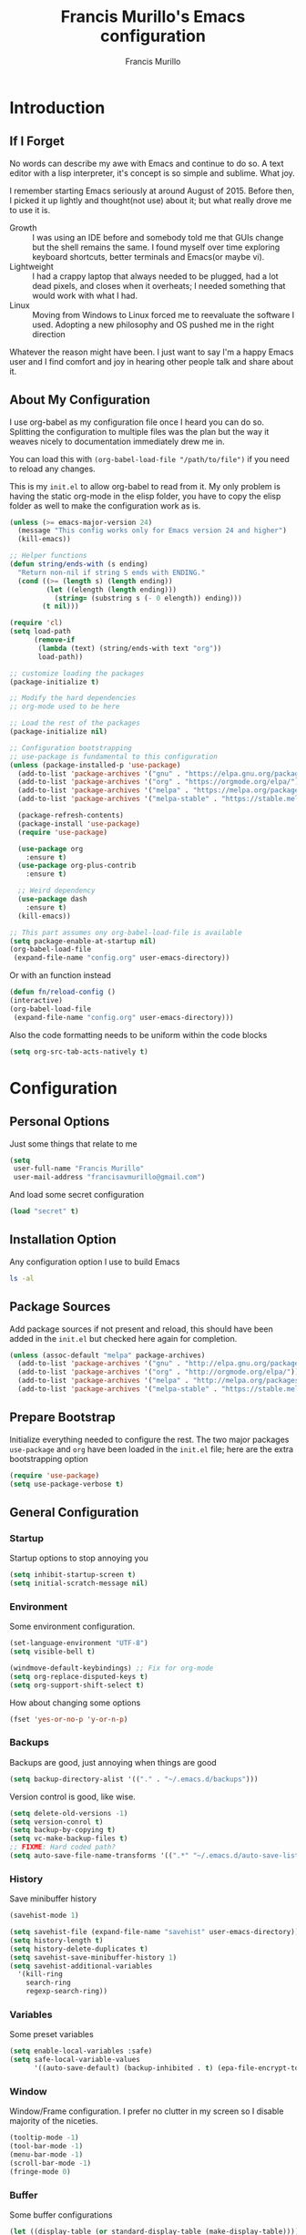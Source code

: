 #+TITLE: Francis Murillo's Emacs configuration
#+AUTHOR: Francis Murillo
#+OPTIONS: toc:4 h:4
* Introduction
** If I Forget
   No words can describe my awe with Emacs and continue to do so. A text editor with a lisp interpreter, it's concept is so simple and sublime. What joy.

   I remember starting Emacs seriously at around August of 2015. Before then, I picked it up lightly and thought(not use) about it; but what really drove me to use it is.
   - Growth :: I was using an IDE before and somebody told me that GUIs change but the shell remains the same. I found myself over time exploring keyboard shortcuts, better terminals and Emacs(or maybe vi).
   - Lightweight :: I had a crappy laptop that always needed to be plugged, had a lot dead pixels, and closes when it overheats; I needed something that would work with what I had.
   - Linux :: Moving from Windows to Linux forced me to reevaluate the software I used. Adopting a new philosophy and OS pushed me in the right direction

   Whatever the reason might have been. I just want to say I'm a happy Emacs user and I find comfort and joy in hearing other people talk and share about it.
** About My Configuration
   I use org-babel as my configuration file once I heard you can do so. Splitting the configuration to multiple files was the plan but the way it weaves nicely to documentation immediately drew me in.

   You can load this with =(org-babel-load-file "/path/to/file")= if you need to reload any changes.

   This is my =init.el= to allow org-babel to read from it. My only problem is having the static org-mode in the elisp folder, you have to copy the elisp folder as well to make the configuration work as is.

   #+BEGIN_SRC emacs-lisp :tangle no
     (unless (>= emacs-major-version 24)
       (message "This config works only for Emacs version 24 and higher")
       (kill-emacs))

     ;; Helper functions
     (defun string/ends-with (s ending)
       "Return non-nil if string S ends with ENDING."
       (cond ((>= (length s) (length ending))
              (let ((elength (length ending)))
                (string= (substring s (- 0 elength)) ending)))
             (t nil)))

     (require 'cl)
     (setq load-path
           (remove-if
            (lambda (text) (string/ends-with text "org"))
            load-path))

     ;; customize loading the packages
     (package-initialize t)

     ;; Modify the hard dependencies
     ;; org-mode used to be here

     ;; Load the rest of the packages
     (package-initialize nil)

     ;; Configuration bootstrapping
     ;; use-package is fundamental to this configuration
     (unless (package-installed-p 'use-package)
       (add-to-list 'package-archives '("gnu" . "https://elpa.gnu.org/packages/"))
       (add-to-list 'package-archives '("org" . "https://orgmode.org/elpa/"))
       (add-to-list 'package-archives '("melpa" . "https://melpa.org/packages/"))
       (add-to-list 'package-archives '("melpa-stable" . "https://stable.melpa.org/packages/"))

       (package-refresh-contents)
       (package-install 'use-package)
       (require 'use-package)

       (use-package org
         :ensure t)
       (use-package org-plus-contrib
         :ensure t)

       ;; Weird dependency
       (use-package dash
         :ensure t)
       (kill-emacs))

     ;; This part assumes ony org-babel-load-file is available
     (setq package-enable-at-startup nil)
     (org-babel-load-file
      (expand-file-name "config.org" user-emacs-directory))
   #+END_SRC

   Or with an function instead

   #+BEGIN_SRC emacs-lisp
     (defun fn/reload-config ()
     (interactive)
     (org-babel-load-file
      (expand-file-name "config.org" user-emacs-directory)))
   #+END_SRC

   Also the code formatting needs to be uniform within the code blocks

   #+BEGIN_SRC emacs-lisp
     (setq org-src-tab-acts-natively t)
   #+END_SRC

* Configuration
** Personal Options
   Just some things that relate to me

   #+BEGIN_SRC emacs-lisp
     (setq
      user-full-name "Francis Murillo"
      user-mail-address "francisavmurillo@gmail.com")
   #+END_SRC

   And load some secret configuration

   #+BEGIN_SRC emacs-lisp
     (load "secret" t)
   #+END_SRC
** Installation Option
   Any configuration option I use to build Emacs

   #+BEGIN_SRC sh
     ls -al
   #+END_SRC

** Package Sources
   Add package sources if not present and reload, this should have been added in the =init.el= but checked here again for completion.

   #+BEGIN_SRC emacs-lisp
     (unless (assoc-default "melpa" package-archives)
       (add-to-list 'package-archives '("gnu" . "http://elpa.gnu.org/packages/"))
       (add-to-list 'package-archives '("org" . "http://orgmode.org/elpa/"))
       (add-to-list 'package-archives '("melpa" . "http://melpa.org/packages/"))
       (add-to-list 'package-archives '("melpa-stable" . "https://stable.melpa.org/packages/")))
   #+END_SRC

** Prepare Bootstrap
   Initialize everything needed to configure the rest. The two major packages =use-package= and =org= have been loaded in the =init.el= file; here are the extra bootstrapping option

   #+BEGIN_SRC emacs-lisp
     (require 'use-package)
     (setq use-package-verbose t)
   #+END_SRC

** General Configuration
*** Startup
    Startup options to stop annoying you

    #+BEGIN_SRC emacs-lisp
      (setq inhibit-startup-screen t)
      (setq initial-scratch-message nil)
    #+END_SRC

*** Environment
    Some environment configuration.

    #+BEGIN_SRC emacs-lisp
      (set-language-environment "UTF-8")
      (setq visible-bell t)

      (windmove-default-keybindings) ;; Fix for org-mode
      (setq org-replace-disputed-keys t)
      (setq org-support-shift-select t)
    #+END_SRC

    How about changing some options

    #+BEGIN_SRC emacs-lisp
      (fset 'yes-or-no-p 'y-or-n-p)
    #+END_SRC

*** Backups
    Backups are good, just annoying when things are good

   #+BEGIN_SRC emacs-lisp
     (setq backup-directory-alist '(("." . "~/.emacs.d/backups")))
   #+END_SRC

   Version control is good, like wise.

   #+BEGIN_SRC emacs-lisp
     (setq delete-old-versions -1)
     (setq version-conrol t)
     (setq backup-by-copying t)
     (setq vc-make-backup-files t)
     ;; FIXME: Hard coded path?
     (setq auto-save-file-name-transforms '((".*" "~/.emacs.d/auto-save-list/" t)))
   #+END_SRC

*** History
    Save minibuffer history

    #+BEGIN_SRC emacs-lisp
      (savehist-mode 1)

      (setq savehist-file (expand-file-name "savehist" user-emacs-directory))
      (setq history-length t)
      (setq history-delete-duplicates t)
      (setq savehist-save-minibuffer-history 1)
      (setq savehist-additional-variables
        '(kill-ring
          search-ring
          regexp-search-ring))
    #+END_SRC

*** Variables
    Some preset variables

    #+BEGIN_SRC emacs-lisp
      (setq enable-local-variables :safe)
      (setq safe-local-variable-values
            '((auto-save-default) (backup-inhibited . t) (epa-file-encrypt-to)))
    #+END_SRC
*** Window
    Window/Frame configuration. I prefer no clutter in my screen so I disable majority of the niceties.

    #+BEGIN_SRC emacs-lisp
      (tooltip-mode -1)
      (tool-bar-mode -1)
      (menu-bar-mode -1)
      (scroll-bar-mode -1)
      (fringe-mode 0)
    #+END_SRC
*** Buffer
    Some buffer configurations

    #+BEGIN_SRC emacs-lisp
      (let ((display-table (or standard-display-table (make-display-table))))
        (set-display-table-slot display-table
                                'vertical-border (make-glyph-code ?┃))
        (setq standard-display-table display-table))
    #+END_SRC

*** Font
    I like fixed font specially DejaVu Mono

    #+BEGIN_SRC emacs-lisp
      (set-frame-font "DejaVu Sans Mono-8" t t)
    #+END_SRC

*** Theme
    Emacs theme for me. I prefer the default tsdh-dark since it's default doesn't ask too much.

    If there is no window system or in a terminal,
    #+BEGIN_SRC emacs-lisp
      (unless (window-system) (load-theme 'tsdh-light))
    #+END_SRC

    #+BEGIN_SRC emacs-lisp
      (when (window-system) (load-theme 'tsdh-dark))
    #+END_SRC

*** Programming
    Some programming configuration that make sense

    #+BEGIN_SRC emacs-lisp
      (global-set-key (kbd "RET") 'newline-and-indent)

      (setq-default indent-tabs-mode nil)
      (add-hook 'before-save-hook 'delete-trailing-whitespace)

      (setq search-whitespace-regexp ".*?")

      (mouse-avoidance-mode 'cat-and-mouse)
      (temp-buffer-resize-mode 1)

      (setq auto-save-timeout 15
            require-final-newline t
            search-highlight t
            compilation-window-height 10
            compilation-scroll-output      'first-error
            compilation-ask-about-save nil)
    #+END_SRC

*** Commands
    Unlock some commands I need

    #+BEGIN_SRC emacs-lisp
      (put 'narrow-to-region 'disabled nil)
      (put 'downcase-region 'disabled nil)
      (put 'upcase-region 'disabled nil)
    #+END_SRC

** Builtin Modes
*** ido
    #+Begin_SRC emacs-lisp
      (use-package ido
        :disabled t
        :defer t
        :ensure t
        :config
        (ido-mode t)
        (ido-everywhere t)
        (setq ido-enable-flex-matching 1)
        (setq ido-show-dot-for-dired 1)

        ;; vertical ido display is better, like my taskbar
        (use-package ido-vertical-mode
          :ensure t
          :defer t
          :config
          (ido-vertical-mode t)
          (setq ido-vertical-show-count t))

        ;; flex matching is a must
        (use-package flx-ido
          :ensure t
          :defer t
          :config
          (flx-ido-mode t)
          (setq ido-enable-flex-matching t)
          (setq ido-use-faces nil))

        ;; smex is a great addition as well
        (use-package smex
          :ensure t
          :defer t
          :bind (("M-x" . smex)
                 ("C-c C-c M-x" . execute-extended-command))
          :config
          (smex-initialize)))
    #+END_SRC

    =ido= has been kind to me since I started learning Emacs but learning =helm= might be better in the long term

*** async
    #+BEGIN_SRC emacs-lisp
      (use-package async
        :ensure t)
    #+END_SRC

    Not really builtin but should be

*** dired
    Directory management for Emacs

    #+BEGIN_SRC emacs-lisp
      (use-package dired
        :config
        (setq dired-recursive-copies 'always)
        (setq dired-recursive-deletes 'always)
        (require 'dired-x) ;; Allows multi open marked files
        (setq dired-dwim-target t)
        (dired-async-mode t))
    #+END_SRC

*** winner
    You got to have those window configuration

    #+BEGIN_SRC emacs-lisp
      (use-package winner
        :ensure t
        :config
        (winner-mode t))
    #+END_SRC

*** epa
    Encryption is a must

    Credits to [[http://conornash.com/2014/03/transparently-encrypt-org-files-in-emacs/][Conor Nash]] for this

    #+BEGIN_SRC emacs-lisp
      (require 'epa-file)
      (epa-file-enable)

      (defun fn/backup-each-save-filter (filename)
        (let ((ignored-filenames
               '("\\.gpg$"))
              (matched-ignored-filename nil))
          (mapc
           (lambda (x)
             (when (string-match x filename)
               (setq matched-ignored-filename t)))
           ignored-filenames)
          (not matched-ignored-filename)))

      (setq backup-each-save-filter-function 'fn/backup-each-save-filter)
    #+END_SRC
*** font-lock
    Syntax highlighting deserves it's own space

    #+BEGIN_SRC emacs-lisp
      (global-font-lock-mode t)

      (setq font-lock-support-mode 'jit-lock-mode)
      (setq font-lock-maximum-decoration t)

      (add-hook 'text-mode-hook 'turn-on-auto-fill)
      (setq-default fill-column 72)
    #+END_SRC

*** show-paren
    Also a vital thing to keeping things highlighted

    #+BEGIN_SRC emacs-lisp
      (show-paren-mode t)

      (setq show-paren-style 'expression)
    #+END_SRC
*** hippie-exp
    Hippie expand rocks

    #+BEGIN_SRC emacs-lisp
      (use-package hippie-exp
        :config
        (global-set-key (kbd "M-/") 'hippie-expand)
        (setq hippie-expand-try-functions-list
              '(
                try-expand-dabbrev
                try-expand-dabbrev-all-buffers
                try-complete-file-name-partially
                try-complete-file-name
                try-expand-all-abbrevs
                try-expand-list
                try-expand-line
                try-complete-lisp-symbol-partially
                try-complete-lisp-symbol)))
    #+END_SRC

*** paredit
    A must for Lisp editing

    #+BEGIN_SRC emacs-lisp
      (use-package paredit
        :ensure t
        :defer t)
    #+END_SRC

*** recentf
    Accessing the files recently

    #+BEGIN_SRC emacs-lisp
      (use-package recentf
        :defer t
        :config
        (recentf-mode 1)
        (setq recentf-max-menu-items 50)
        (global-set-key "\C-x\ \C-r" 'recentf-open-files)
        (setq recentf-exclude '("TAGS" ".*-autoloads\\.el\\'")))
    #+END_SRC

*** whitespace
    Got to love that whitespace display

    #+BEGIN_SRC emacs-lisp
      (use-package whitespace-mode
        :diminish whitespace-mode
        :init
        (global-whitespace-mode t))
    #+END_SRC

*** visual-line
    Visual lines make more sense than the hard lines, what you see is
    what you get. Besides, I use syntax motions

    #+BEGIN_SRC emacs-lisp
      (use-package visual-line
        :diminish visual-line-mode
        :init
        (global-visual-line-mode t))
    #+END_SRC

*** hl-line
    Highlight the current line

    #+BEGIN_SRC emacs-lisp
      (use-package hl-line
        :diminish hl-line-mode
        :init
        (global-hl-line-mode t))
    #+END_SRC
*** auto-revert
    The more generic revert

    #+BEGIN_SRC emacs-lisp
      (use-package auto-revert
        :diminish auto-revert-mode
        :init
        (global-auto-revert-mode t)
        (setq global-auto-revert-non-file-buffers t
              auto-revert-verbose nil))
    #+END_SRC

*** autorevert
    Enhancement for log reading

    #+BEGIN_SRC emacs-lisp
      (use-package autorevert
        :diminish auto-revert-mode
        :mode (("\\.log\\'" . auto-revert-tail-mode)));
    #+END_SRC

*** prettify-symbols
    Make things more algebraic

    #+BEGIN_SRC emacs-lisp
      (use-package prettify-symbols-mode
        :if (version<= "24.4.4" emacs-version)
        :init
        (add-hook 'js2-mode-hook
                  (lambda ()
                    (push '("function" . ?λ) prettify-symbols-alist)
                    (push '("arguments" . ?ω) prettify-symbols-alist)
                    (push '("var" . ?ν) prettify-symbols-alist)
                    (push '("return" . ?ρ) prettify-symbols-alist)
                    (push '("this" . ?ι) prettify-symbols-alist)

                    (push '("for" . ?∫) prettify-symbols-alist)
                    (push '("in" . ?⊂ ) prettify-symbols-alist)

                    (push '("Object" . ?Θ) prettify-symbols-alist)

                    (push '("if" . ?α) prettify-symbols-alist)
                    (push '("else if" . ?β) prettify-symbols-alist)
                    (push '("else" . ?γ) prettify-symbols-alist)

                    (push '("->" . ?→) prettify-symbols-alist)
                    (push '("&&" . ?∧) prettify-symbols-alist)
                    (push '("||" . ?∨) prettify-symbols-alist)

                    (push '("!" . ?¬) prettify-symbols-alist)
                    (push '("!!" . ?⌐) prettify-symbols-alist)

                    (push '("=" . ?⟵) prettify-symbols-alist)
                    (push '(":" . ?⟵) prettify-symbols-alist)

                    (push '("===" . ?≡) prettify-symbols-alist)
                    (push '("!==" . ?≢) prettify-symbols-alist)

                    (push '(">=" . ?≧) prettify-symbols-alist)
                    (push '("<=" . ?≦) prettify-symbols-alist)

                    (push '("true" . ?⊤) prettify-symbols-alist)
                    (push '("false" . ?⊥) prettify-symbols-alist)

                    (push '("null" . ?∅) prettify-symbols-alist)
                    (push '("undefined" . ?↑) prettify-symbols-alist)

                    (push '(", ". ?⟼) prettify-symbols-alist)
                    (push '("{". ?⟹) prettify-symbols-alist)
                    (push '("},". ?⟺) prettify-symbols-alist)
                    (push '("}". ?⟸) prettify-symbols-alist)
                    (push '("};". ?⟽) prettify-symbols-alist)

                    (push '("(". ?⟖) prettify-symbols-alist)
                          (push '(")". ?⟕) prettify-symbols-alist)
                    (push '(");". ?⟕) prettify-symbols-alist)
                  (push '("),". ?⟗) prettify-symbols-alist)

                  (push '("[". ?⊏) prettify-symbols-alist)
              (push '("]". ?⊐) prettify-symbols-alist)
        (push '("],". ?⊡) prettify-symbols-alist)
      (push '("];". ?⊐) prettify-symbols-alist)

      (push '(";". ?⟐) prettify-symbols-alist)


      (prettify-symbols-mode 1)))
      (add-hook 'haskell-mode-hook
                (lambda ()
                  (push '("->" . ?→) prettify-symbols-alist)
                  (push '("let" . ?ν) prettify-symbols-alist)
                  (push '("if" . ?α) prettify-symbols-alist)
                  (push '("in" . ?ε) prettify-symbols-alist)
                  (push '("then" . ?σ) prettify-symbols-alist)
                  (push '("else" . ?τ) prettify-symbols-alist)
                  (push '("where" . ?δ) prettify-symbols-alist)
                  (push '("module" . ?θ) prettify-symbols-alist)
                  (push '("data" . ?Τ) prettify-symbols-alist)
                  (push '("deriving" . ?Δ) prettify-symbols-alist)
                  (prettify-symbols-mode 1))))
    #+END_SRC

** Basic Modes
*** guru
    Want to make sure I never hit those evil keys

    #+BEGIN_SRC emacs-lisp
      (use-package guru-mode
        :ensure t
        :diminish guru-mode
        :config
        (guru-global-mode t))
    #+END_SRC
*** nyan
    Love them kitty down there. Also this keeps things in perspective to have fun.

    #+BEGIN_SRC emacs-lisp
      (use-package nyan-mode
        :ensure t
        :config
        (nyan-mode t))
    #+END_SRC

*** fireplace
    Warm and cozy feeling

    #+BEGIN_SRC emacs-lisp
      (use-package fireplace
        :ensure t)
    #+END_SRC

*** zone
    I love to zone out from time to time.

    #+BEGIN_SRC emacs-lisp
      (use-package zone
        :ensure t
        :config
        (zone-when-idle 60)
        (setq zone-programs (list))

        (setq
         zone-animation-directory (expand-file-name "elisp/custom-zone" user-emacs-directory)
         end-of-buffer-animation (expand-file-name "end-of-buffer.el" zone-animation-directory)
         waves-animation (expand-file-name "waves.el" zone-animation-directory)
         )

        (load-file end-of-buffer-animation)
        (load-file waves-animation)

        (add-to-list 'zone-programs 'zone-end-of-buffer)
        (add-to-list 'zone-programs 'zone-waves))

      (use-package zone-nyan
        :ensure t
        :after zone
        :config
        (add-to-list 'zone-programs 'zone-nyan))

      (use-package zone-rainbow
        :ensure t
        :after zone
        :config
        (add-to-list 'zone-programs 'zone-rainbow))

      (use-package zone-sl
        :ensure t
        :after zone
        :config
        (add-to-list 'zone-programs 'zone-sl))
    #+END_SRC

*** exec-path-from-shell
    Command line integration

    #+BEGIN_SRC emacs-lisp
      (use-package exec-path-from-shell
        :ensure t
        :config
        (exec-path-from-shell-initialize))
    #+END_SRC

*** term
    An enhancement for =term=

    #+BEGIN_SRC emacs-lisp
      (use-package term
        :bind (("C-c t" . ansi-term))
        :config
        (defadvice term-sentinel (around ansi-term-kill-buffer (proc msg))
          (if (memq (process-status proc) '(signal exit))
              (let ((buffer (process-buffer proc)))
                ad-do-it
                (kill-buffer buffer))
            ad-do-it))
        (ad-activate 'term-sentinel)
        (defadvice ansi-term (before ansi-term-force-shell)
          (interactive (list (getenv "SHELL"))))
        (ad-activate 'ansi-term)
        (add-hook 'term-mode-hook 'goto-address-mode)
        (add-hook 'term-exec-hook
                  '(lambda ()
                     (set-buffer-process-coding-system 'utf-8-unix 'utf-8-unix))))
    #+END_SRC

*** eshell
    Another enhancement for the shell

    #+BEGIN_SRC emacs-lisp
      (use-package eshell
        :bind (("C-c e" . eshell))
        :config
        (defun fn/eshell-rename-buffer-before-command ()
          (let* ((last-input
                  (buffer-substring eshell-last-input-start eshell-last-input-end)))
            (rename-buffer
             (format "*eshell[%s]$ %s...*" default-directory last-input) t)))
        (defun fn/eshell-rename-buffer-after-command ()
          (rename-buffer
           (format "*eshell[%s]$ %s*" default-directory
                   (eshell-previous-input-string 0)) t))
        (add-hook 'eshell-pre-command-hook
                  'zakame/eshell-rename-buffer-before-command)
        (add-hook 'eshell-post-command-hook
                  'zakame/eshell-rename-buffer-after-command)
        (use-package em-smart)
        (setq eshell-where-to-jump 'begin
              eshell-review-quick-commands nil
              eshell-smart-space-goes-to-end t)
        (add-hook 'eshell-mode-hook
                  (lambda ()
                    (eshell-smart-initialize))))
    #+END_SRC
*** paradox
    An improvement for the package manager

    #+BEGIN_SRC emacs-lisp
      (use-package paradox
        :ensure t
        :bind (("C-c C-p" . paradox-list-packages)))
    #+END_SRC

*** smart-mode-line
    It is a nice feature

    #+BEGIN_SRC emacs-lisp
      (use-package smart-mode-line-powerline-theme
        :ensure t)

      (use-package smart-mode-line
        :ensure t
        :config
        (setq sml/no-confirm-load-theme t)
        (setq sml/theme 'powerline)
        (sml/setup))
    #+END_SRC

*** powerline
    A neat addition the mode line

    #+BEGIN_SRC emacs-lisp
      (use-package powerline
        :ensure t
        :config
        (powerline-default-theme))
    #+END_SRC
*** window-numbering
    A must to navigate through windows with numbers.

    For now, I'm moving on to [[ace-window]] it eats up the prefix argument.

    Note that this must be after [[smart-mode-line]]

    #+BEGIN_SRC emacs-lisp
      (use-package window-numbering
        :ensure t
        :config
        (window-numbering-mode t))
    #+END_SRC

*** golden-ratio
    Makes windows large enough to see.

    #+BEGIN_SRC emacs-lisp
      (use-package golden-ratio
        :ensure t
        :after window-numbering
        :diminish golden-ratio-mode
        :bind (("C-c q" . golden-ratio))
        :config
        (golden-ratio-mode t)
        (setq split-width-threshold nil)

        (defun select-rationed-window-1 ()
          (interactive)
          (select-window-1)
          (golden-ratio))
        (defun select-rationed-window-2 ()
          (interactive)
          (select-window-2)
          (golden-ratio))
        (defun select-rationed-window-3 ()
          (interactive)
          (select-window-3)
          (golden-ratio))
        (defun select-rationed-window-4 ()
          (interactive)
          (select-window-4)
          (golden-ratio))
        (defun select-rationed-window-5 ()
          (interactive)
          (select-window-5)
          (golden-ratio))
        (defun select-rationed-window-6 ()
          (interactive)
          (select-window-6)
          (golden-ratio))
        (defun select-rationed-window-7 ()
          (interactive)
          (select-window-7)
          (golden-ratio))
        (defun select-rationed-window-8 ()
          (interactive)
          (select-window-8)
          (golden-ratio))
        (defun select-rationed-window-9 ()
          (interactive)
          (select-window-9)
          (golden-ratio))

        (define-key window-numbering-keymap (kbd "M-1") 'select-rationed-window-1)
        (define-key window-numbering-keymap (kbd "M-2") 'select-rationed-window-2)
        (define-key window-numbering-keymap (kbd "M-3") 'select-rationed-window-3)
        (define-key window-numbering-keymap (kbd "M-4") 'select-rationed-window-4)
        (define-key window-numbering-keymap (kbd "M-5") 'select-rationed-window-5)
        (define-key window-numbering-keymap (kbd "M-6") 'select-rationed-window-6)
        (define-key window-numbering-keymap (kbd "M-7") 'select-rationed-window-7)
        (define-key window-numbering-keymap (kbd "M-8") 'select-rationed-window-8)
        (define-key window-numbering-keymap (kbd "M-9") 'select-rationed-window-9)
        (define-key window-numbering-keymap (kbd "M-0") 'select-rationed-window-0))
    #+END_SRC

*** workgroups
    Saving window state is very helpful specially when you move a lot

    #+BEGIN_SRC emacs-lisp
      (use-package workgroups2
        :ensure t
        :diminish workgroups-mode
        :config
        (setq wg-prefix-key (kbd "C-c w"))
        (setq wg-session-file (expand-file-name ".emacs_workgroups" user-emacs-directory))

        (setq wg-morph-on nil)

        (setq wg-emacs-exit-save-behavior           'save)
        (setq wg-workgroups-mode-exit-save-behavior 'save)

        (setq wg-mode-line-display-on t)
        (setq wg-flag-modified t)
        (setq wg-mode-line-decor-left-brace "["
              wg-mode-line-decor-right-brace "]"
              wg-mode-line-decor-divider ":")

        (workgroups-mode 1))
   #+END_SRC

*** which-keys
    Another key bindings

    #+BEGIN_SRC emacs-lisp
      (use-package which-key
        :ensure t
        :diminish which-key-mode
        :config
        (which-key-mode))
    #+END_SRC

*** command-log
    A command log when needed

    #+BEGIN_SRC emacs-lisp
      (use-package command-log-mode
        :ensure t
        :diminish command-log-mode
        :config
        (global-command-log-mode t))
    #+END_SRC

*** smooth-scrolling
    Smooth scrolling is nice, when I want to use =next-line= to =prev-line= to scroll; this behavior makes sense for me.

    #+BEGIN_SRC emacs-lisp
      (use-package smooth-scrolling
        :ensure t
        :config
        (require 'smooth-scrolling))
    #+END_SRC
*** undo-tree
    You got to have this

    #+BEGIN_SRC emacs-lisp
      (use-package undo-tree
        :diminish undo-tree-mode
        :ensure t
        :config
        (global-undo-tree-mode 1))
    #+END_SRC

*** expand-region
    Another great features

    #+BEGIN_SRC emacs-lisp
      (use-package expand-region
        :ensure t
        :bind (("C-=" . er/expand-region)))
    #+END_SRC

*** multiple-cursors
    This functions is does not get too much attention

    #+BEGIN_SRC emacs-lisp
      (use-package multiple-cursors
        :ensure t
        :bind (("C-S-c C-S-c" . mc/edit-lines)
               ("C->" . mc/mark-next-like-this)
               ("C-<" . mc/mark-previous-like-this)
               ("C-c C-<" . mc/mark-all-like-this)))
    #+END_SRC
*** hungry-delete
    Whitespace organization

    #+BEGIN_SRC emacs-lisp
      (use-package hungry-delete
        :diminish hungry-delete-mode
        :ensure t
        :config
        (global-hungry-delete-mode))
    #+END_SRC

*** aggressive-indent
    This is too much to pass up

    #+BEGIN_SRC emacs-lisp
      (use-package aggressive-indent
        :ensure t
        :diminish aggressive-indent-mode
        :config
        (global-aggressive-indent-mode t))
    #+END_SRC

*** smartparens
    This is as handy as =paredit=

    #+BEGIN_SRC emacs-lisp
      (use-package smartparens
        :diminish smartparens-mode
        :ensure t
        :config
        (use-package smartparens-config)
        (smartparens-global-mode 1))
    #+END_SRC

*** uniquify
    Nicer naming convention

    #+BEGIN_SRC emacs-lisp
      (use-package uniquify
        :if (version<= emacs-version "24.3.1")
        :config
        (setq uniquify-buffer-name-style 'post-forward-angle-brackets))
    #+END_SRC
*** diff-hl
    Diffing tool

    #+BEGIN_SRC emacs-lisp
      (use-package diff-hl
        :ensure t
        :config
        (global-diff-hl-mode)
        (setq diff-hl-side 'left)
        (diff-hl-margin-mode)
        (eval-after-load "magit"
          '(add-hook 'magit-post-refresh-hook 'diff-hl-magit-post-refresh)))
    #+END_SRC

*** markdown
    Some basic =Markdown= editing

    #+BEGIN_SRC emacs-lisp
      (use-package markdown-mode
        :ensure t
        :mode "\\.md\\'"
        :config
        (setq markdown-command "Markdown.pl")) ;; NOTE: Command pending
    #+END_SRC

*** org
    org-mode my buddy. This is filed under external modes since I download a new copy of org mode to be updated.

    Some basic setup which I use =org-drill= and =org-journal=

    Here is a reference to the  [[https://www.gnu.org/software/emacs/manual/html_node/elisp/Time-Parsing.html][date time format]].

    #+BEGIN_SRC emacs-lisp
      (use-package org
        :bind (("C-c l" . org-store-link)
               ("C-c a" . org-agenda)
               ("C-c h" . helm-org-in-buffer-headings))
        :config
        ;; Config
        (setq org-log-done 'time)

        ;; Setup
        (add-to-list 'org-modules 'org-drill)

        ;; Todo
        (setq org-todo-keywords
              '((sequence "INVESTIGATE(i)" "TODO(t)" "PENDING(p)" "|" "DONE(d)" "CANCELLED(c)")))

        ;; Capture
        (setq org-directory
              (expand-file-name "~/Fakespace/nobody-library"))
        (setq org-default-notes-file (concat org-directory "/capture.org")) ;; Personal org library

        (setq org-main-file (expand-file-name "main.org" org-directory))
        (setq org-review-file (expand-file-name "learning.org" org-directory))
        (setq org-todo-file (expand-file-name "todo.org" org-directory))
        (setq org-blog-file (expand-file-name "fnlog.org" org-directory))

        (define-key global-map "\C-cc" 'org-capture)  ;; Use suggested key binding
        (setq org-capture-templates
              (list
               (list "t" "Todo" 'entry
                     (list 'file+headline org-todo-file "Todo")
                     "* INVESTIGATE %?\n   %i\n  %a")
               (list "r" "Review/Remember" 'entry
                     (list 'file+headline org-review-file "Learning Notes" "Review")
                     "* %? :drill:\n  CREATED_ON: %T")))

        ;; Agenda
        (setq org-agenda-span 14) ;; Fortnight

        (setq org-planning-files
              (list
               org-main-file
               org-blog-file
               ))

        (setq org-task-files
              (list
               org-todo-file
               org-review-file))

        (setq org-agenda-files
              (append
               org-planning-files
               org-task-files))

        (setq org-refile-targets nil) ;; TODO: Make refile tagets

        ;; org-drill
        (require 'org-drill)
        (setq org-drill-scope
              (list org-review-file))

        ;; org-journal
        (use-package org-journal
          :ensure t
          :bind (("C-c e" . org-journal-new-entry)) ;; C-c j conflicts with normal org-mode
          :config
          (setq org-journal-dir
                (expand-file-name "diary" org-directory))

          (setq org-journal-date-format "%Y-%b-%d %a") ;; YYYY-MMM-DD DAY
          (setq org-journal-time-format "%T ") ;; HH:MM:SS and the space is required

          (setq org-journal-file-format "%Y-%m-%d.journal.org.gpg") ;; Encryption via epa

          (defun fn/insert-private-file-headers ()
            (interactive)
            (add-file-local-variable-prop-line 'backup-inhibited t)
            (add-file-local-variable-prop-line 'auto-save-default nil))

          (defun fn/insert-org-gpg-headers ()
            (interactive)
            (add-file-local-variable-prop-line
             'epa-file-encrypt-to (list "fnmurillo@yandex.com"))
            (fn/insert-private-file-headers))

          (defun fn/insert-org-journal-headers ()
            (interactive)
            (fn/insert-org-gpg-headers)

            (end-of-visual-line)
            (newline-and-indent)

            (when (string-match "\\(20[0-9][0-9]\\)-\\([0-9][0-9]\\)-\\([0-9][0-9]\\)"
                                (buffer-name))
              (let ((year  (string-to-number (match-string 1 (buffer-name))))
                    (month (string-to-number (match-string 2 (buffer-name))))
                    (day (string-to-number (match-string 3 (buffer-name))))
                    (datim nil))
                (setq datim (encode-time 0 0 0 day month year))

                (insert "#+STARTUP: content\n")
                (insert (format-time-string
                         "#+TITLE: Journal Entry - %Y-%b-%d %a\n" datim))
                (insert (format-time-string
                         "* %Y-%b-%d %a" datim)))))

          (auto-insert-mode t)
          (setq auto-insert-query t) ;; Don't ask, just put it in there
          (add-hook 'find-file-hook 'auto-insert)

          (add-to-list 'auto-insert-alist '(".*\.org\.gpg$" . fn/insert-org-gpg-headers))
          (add-to-list 'auto-insert-alist '(".*\.private.org" . fn/insert-private-file-headers))
          (add-to-list 'auto-insert-alist '(".*\.journal.org.gpg" . fn/insert-org-journal-headers)))

        (require 'org-mobile)
        (setq org-mobile-directory
              (expand-file-name "mobile" org-directory))
        (setq org-mobile-inbox-for-pull
              (expand-file-name "mobile-pull" org-directory))
        (setq org-mobile-files
              (list org-review-file)))

    #+END_SRC

**** org-reveal
     A nice presentation framework

     #+BEGIN_SRC emacs-lisp
       (use-package htmlize
         :ensure t
         :after ox-reveal)

       (use-package ox-reveal
         :ensure t
         :config
         (setq org-reveal-root "file:////home/fnmurillo/Fakespace/reveal-js")
         )
     #+END_SRC

*** engine
    Instant search with Emacs, sign me up.

    #+BEGIN_SRC emacs-lisp
      (use-package engine-mode
        :ensure t
        :config
        (engine-mode t)

        (engine/set-keymap-prefix (kbd "C-c s"))
        (setq engine/browser-function 'browse-url-firefox)

        (defengine amazon
          "http://www.amazon.com/s/ref=nb_sb_noss?url=search-alias%3Daps&field-keywords=%s")

        (defengine duckduckgo
          "https://duckduckgo.com/?q=%s"
          :keybinding "d")

        (defengine emacsgo
          "https://duckduckgo.com/?q=emacs+%s"
          :keybinding "e")

        (defengine github
          "https://github.com/search?ref=simplesearch&q=%s"
          :keybinding "g")

        (defengine project-gutenberg
          "http://www.gutenberg.org/ebooks/search/?query=%s")

        (defengine rfcs
          "http://pretty-rfc.herokuapp.com/search?q=%s")

        (defengine stack-overflow
          "https://stackoverflow.com/search?q=%s"
          :keybinding "t")

        (defengine twitter
          "https://twitter.com/search?q=%s")

        (defengine wikipedia
          "http://www.wikipedia.org/search-redirect.php?language=en&go=Go&search=%s"
          :keybinding "w"
          :docstring "Searchin' the wikis.")

        (defengine wiktionary
          "https://www.wikipedia.org/search-redirect.php?family=wiktionary&language=en&go=Go&search=%s")

        (defengine wolfram-alpha
          "http://www.wolframalpha.com/input/?i=%s")

        (defengine youtube
          "http://www.youtube.com/results?aq=f&oq=&search_query=%s"))
    #+END_SRC

*** projectile
    Must have a project finder when using a project.

    #+BEGIN_SRC emacs-lisp
      (use-package projectile
        :ensure t
        :diminish projectile-mode
        :config
        (projectile-global-mode t)
        (setq projectile-indexing-method 'native)
        (add-to-list 'projectile-project-root-files "config.xml"))
    #+END_SRC

*** helm
    The revolutionary package to find

    #+BEGIN_SRC emacs-lisp
      (use-package helm
        :ensure t
        :diminish helm-mode
        :bind (("M-x" . helm-M-x)
               ("C-c f" . helm-recentf)
               ("C-h a" . helm-apropos)
               ("C-h r" . helm-info-emacs)
               ("C-x b" . helm-mini)
               ("C-x C-b" . helm-buffers-list)
               ("C-x C-f" . helm-find-files)
               ("M-s o" . helm-occur))
        :config
        (require 'helm-config)
        (setq helm-mode-fuzzy-match t)
        (setq helm-completion-in-region-fuzzy-match t)

        (setq helm-split-window-in-side-p t
              helm-yank-symbol-first t
              helm-buffers-fuzzy-matching t
              helm-apropos-fuzzy-match t
              helm-recentf-fuzzy-match t
              helm-semantic-fuzzy-match t
              helm-locate-fuzzy-match t
              helm-ff-file-name-history-use-recentf t
              helm-su-or-sudo "su"
              helm-ff-auto-update-initial-value t)

        (helm-mode t)
        (helm-adaptive-mode t)
        (helm-autoresize-mode t)

        (add-hook 'eshell-mode-hook
                  (lambda ()
                    (define-key eshell-mode-map
                      [remap eshell-pcomplete]
                      'helm-esh-pcomplete)
                    (define-key eshell-mode-map
                      (kbd "M-p")
                      'helm-eshell-history)))

        (ido-mode -1))

            (use-package helm-descbinds
              :ensure t
              :after helm
              :bind (("C-h b" . helm-descbinds)))

            (use-package helm-projectile
              :ensure t
              :after helm
              :bind (("C-c p h" . helm-projectile)
                     ("C-c p p" . helm-projectile-switch-project))
              :config
              (setq projectile-completion-system 'helm)
              (helm-projectile-on))

            (use-package helm-swoop
              :ensure t
              :after helm
              :bind (("M-i" . helm-swoop)
                     ("C-c M-i" . helm-multi-swoop))
              :config
              (define-key helm-swoop-map (kbd "C-r") 'helm-previous-line)
              (define-key helm-swoop-map (kbd "C-s") 'helm-next-line)
              (define-key helm-multi-swoop-map (kbd "C-r") 'helm-previous-line)
              (define-key helm-multi-swoop-map (kbd "C-s") 'helm-next-line))

            (use-package wgrep-helm
              :ensure t
              :after helm
              :config
              (setq wgrep-auto-save-buffer t))
    #+END_SRC

*** magit
    Enough said, [[https://github.com/magit/magit][magit]] is the best git client you can get anywhere.

    There is a sad version requirement for 24.4 to use the latest code.

    #+BEGIN_SRC emacs-lisp
      (use-package magit
        :ensure t
        :if (version<= "24.4.4" emacs-version)
        :bind (("C-c g" . magit-status)
               ("M-g b" . magit-blame))
        :init
        (setq magit-push-always-verify t))

      (use-package git-timemachine
        :ensure t
        :bind (("M-g t" . git-timemachine)))

      (use-package git-gutter
        :ensure t
        :diminish git-gutter-mode
        :config
        (global-git-gutter-mode t))
    #+END_SRC

*** autocomplete
    Autocomplete is a must have feature

    But after a while, it seems that =company= seems more stable and easier

    #+BEGIN_SRC emacs-lisp
      (use-package auto-complete
        :ensure t
        :diminish auto-complete-mode
        :config
        (require 'auto-complete-config)
        (ac-config-default)
        (global-auto-complete-mode)
        (setq popup-use-optimized-column-computation nil)
        (setq ac-show-menu-immediately-on-auto-complete t)
        (ac-set-trigger-key "TAB")
        (ac-set-trigger-key "<tab>"))
    #+END_SRC
*** company
    A replacement for =autocomplete=.

    Currently, a work in progress

    #+BEGIN_SRC emacs-lisp :tangle no
      (use-package company
        :ensure t
        :config
        (global-company-mode t)

        (setq company-tooltip-limit 20)
        (setq company-tooltip-align-annotations 't)
        (setq company-idle-delay .3)
        (setq company-begin-commands '(self-insert-command))
        (global-set-key (kbd "C-c /") 'company-files))
    #+END_SRC

*** yasnippet
    Snippet system along with autocomplete is awesome

    #+BEGIN_SRC emacs-lisp
      (use-package yasnippet
        :ensure t
        :after helm
        :diminish yas-minor-mode
        :defer t
        :init
        (setq yas-verbosity 3)
        :config
        (push 'yas-hippie-try-expand hippie-expand-try-functions-list))
    #+END_SRC
*** flycheck
    Syntax checking is very important

    #+BEGIN_SRC emacs-lisp
      (use-package flycheck-haskell
        :ensure t
        :init
        (eval-after-load 'flycheck
          '(add-hook 'flycheck-mode-hook #'flycheck-haskell-setup)))

      (use-package flycheck
        :ensure t
        :defer  t
        :init
        (add-hook 'js2-mode-hook 'flycheck-mode)
        (add-hook 'haskell-mode-hook 'flycheck-mode)
        (add-hook 'python-mode 'flycheck-mode)
        :config
        (flycheck-haskell-setup))
    #+END_SRC
*** flyspell
    Having a good spell checker is a must. I use =flyspell= although I have read issues about it

    #+BEGIN_SRC emacs-lisp
      (use-package flyspell
        :ensure t
        :defer t
        :init
        (add-hook 'org-mode-hook 'flyspell-mode t))
    #+END_SRC

*** paredit
    A good program pairer

    #+BEGIN_SRC emacs-lisp
      (use-package paredit
        :ensure t
        :defer t)
    #+END_SRC
** Programming Modes
   Modes for my programming experiences

*** auto-compile
    A good mode when editing lisp files

    #+BEGIN_SRC emacs-lisp
      (use-package auto-compile
        :ensure t
        :defer t
        :config
        (auto-compile-on-load-mode)
        (auto-compile-on-save-mode))
    #+END_SRC

*** emr
    Emacs Lisp refactor mode

    #+BEGIN_SRC emacs-lisp
      (use-package emr
        :ensure t
        :defer t
        :init
        (define-key prog-mode-map (kbd "M-RET") 'emr-show-refactor-menu)
        (add-hook 'prog-mode-hook 'emr-initialize))
    #+END_SRC

*** web
    The defacto mode for web development

    #+BEGIN_SRC emacs-lisp
      (use-package web-mode
        :ensure t
        :mode (("\\.tt\\'" . web-mode)
               ("\\.erb\\'" . web-mode)
               ("\\.html\\.ep\\'" . web-mode)
               ("\\.blade\\.php\\'" . web-mode)
               ("\\.hbs\\'" . web-mode))
        :init
        (dolist (hook '(emmet-mode ac-emmet-html-setup ac-emmet-css-setup))
          (add-hook 'web-mode-hook hook))
        :config
        (setq web-mode-enable-auto-pairing t
              web-mode-enable-auto-closing t
              web-mode-enable-current-element-highlight t
              web-mode-enable-current-column-highlight t
              web-mode-ac-sources-alist
              '(("css" . (ac-source-css-property ac-source-emmet-css-snippets))
                ("php" . (ac-source-yasnippet))
                ("html" . (ac-source-emmet-html-aliases
                           ac-source-emmet-html-snippets)))))
    #+END_SRC

*** emmet
    I do a lot of HTML editing, YASnippet can do but emmet is better

    #+BEGIN_SRC emacs-lisp
      (use-package emmet-mode
        :ensure t
        :defer t
        :init
        (dolist (hook '(sgml-mode-hook css-mode-hook kolon-mode-hook))
          (add-hook hook 'emmet-mode)))

      (use-package ac-emmet
        :ensure t
        :commands (ac-emmet-html-setup ac-emmet-css-setup)
        :init
        (add-hook 'sgml-mode-hook 'ac-emmet-html-setup)
        (add-hook 'css-mode-hook 'ac-emmet-css-setup))
    #+END_SRC

*** sass
    I use [[http://sass-lang.com/][sass]] for my jekyll blog

    #+BEGIN_SRC emacs-lisp
      (use-package sass-mode
        :ensure t
        :defer t
        :config
        ((add-to-list 'auto-mode-alist '("\\.sass\\'" . sass-mode))))
    #+END_SRC
*** js2
    A great mode for progressive nodejs

    #+BEGIN_SRC emacs-lisp
      (use-package js2-mode
        :ensure t
        :interpreter (("node" . js2-mode))
        :mode (("\\.jsx\\'" . js2-jsx-mode)
               ("\\.\\(js\\|json\\)$" . js2-mode))
        :defer t
        :config
        (add-hook 'js-mode-hook 'js2-minor-mode)
        (setq js2-highlight-level 3
              js2-mode-show-parse-errors nil
              js2-mode-show-strict-warnings nil))

      (use-package ac-js2
        :ensure t
        :defer t
        :init
        (add-hook 'js2-mode-hook 'auto-complete-mode)
        (add-hook 'js2-mode-hook 'ac-js2-mode)
        (setq ac-js2-evaluate-calls t))

      (use-package web-beautify
        :after js2-mode
        :ensure t
        :bind (("C-c C-b" . web-beautify-js)))

      (use-package js2-refactor
        :defer t
        :commands js2-refactor-mode
        :diminish js2-refactor-mode
        :ensure t
        :init
        (add-hook 'js2-mode-hook #'js2-refactor-mode)
        :config
        (js2r-add-keybindings-with-prefix "C-c C-m"))

      (use-package js-doc
        :ensure t
        :after js2-mode
        :init
        (add-hook 'js2-mode-hook
                  #'(lambda ()
                      (define-key js2-mode-map "\C-ci" 'js-doc-insert-function-doc)
                      (define-key js2-mode-map "@" 'js-doc-insert-tag)))


        (setq js-doc-mail-address user-mail-address
              js-doc-author (format "I am <%s>" js-doc-mail-address)
              js-doc-url "francismurillo.github.io"
              js-doc-license "GPL"))

      (use-package json-snatcher
        :ensure t
        :after js2-mode
        :bind (("C-c C-g" . jsons-print-path)))

      (use-package react-snippets
        :ensure t
        :defer t)
    #+END_SRC
*** tern
    A must have for Javascript development

    #+BEGIN_SRC emacs-lisp
      (use-package tern
        :ensure t
        :defer t
        :diminish tern-mode
        :init
        (setq-default tern-project-dir "~")
        (add-hook 'js2-mode-hook 'tern-mode)
        )

      (use-package tern-auto-complete
        :ensure t
        :after tern
        :config
        (tern-ac-setup))
    #+END_SRC
*** nodejs-repl
    A quick repl for node that works

    #+BEGIN_SRC emacs-lisp
      (use-package nodejs-repl
        :ensure t
        :bind (("C-c C-n C-c" . nodejs-repl-send-buffer)
               ("C-c C-n C-r" . nodejs-repl-send-region)
               ("C-c C-n C-e" . nodejs-repl-send-last-sexp))
        :after js2-mode)
    #+END_SRC
*** skewer
    Live Javascript editing at your fingertips

    #+BEGIN_SRC emacs-lisp
      (use-package skewer-mode
        :defer t
        :diminish skewer-mode
        :bind (("C-c K" . run-skewer))
        :ensure t
        :init
        (add-hook 'js2-mode-hook 'skewer-mode)
        (add-hook 'css-mode-hook 'skewer-css-mode)
        (add-hook 'html-mode-hook 'skewer-html-mode))
    #+END_SRC

*** python
    My favorite programming language, unassuming like Marcy from Peanuts

    #+BEGIN_SRC emacs-lisp
      (use-package python
        :defer t
        :ensure t)
    #+END_SRC

    Some basic python requirements

    #+BEGIN_SRC emacs-lisp
      (use-package py-autopep8
        :ensure t
        :defer t)

      (use-package ein
        :ensure t
        :defer t
        :config
        (setq ein:use-auto-complete t)
        (setq ein:use-smartrep t))
    #+END_SRC

*** elpy
    Making Python an IDE

    #+BEGIN_SRC emacs-lisp
      (use-package elpy
        :ensure t
        :defer t
        :init
        (add-hook 'python-mode-hook 'elpy-enable)

        (add-hook 'elpy-mode-hook 'flycheck-mode)
        (add-hook 'elpy-mode-hook 'py-autopep8-enable-on-save)
        :config
        (setq elpy-python-command "python3")
        (setq elpy-rpc-python-command "python3")
        (setq elpy-rpc-backend "jedi")
        (setq elpy-interactive-python-command "ipython")
        (elpy-use-ipython)

        (setq elpy-modules (delq 'elpy-module-flycheck elpy-modules))

        (require 'py-autopep8)
        (add-hook 'elpy-mode-hook 'py-autopep8-enable-on-save))
    #+END_SRC

*** jedi
    The newer Python IDE, [[https://github.com/davidhalter/jedi][Jedi]], much easier to grok.

    This requires [[https://pypi.python.org/pypi/pip/][pip]] and the packages  [[https://pypi.python.org/pypi/virtualenv][virtualenv]]. The snippet below is for the hard dependency. Let =jedi:install-server= do the work

    #+BEGIN_SRC sh
      curl https://bootstrap.pypa.io/get-pip.py -o get-pip.py

      python get-pip.py

      pip install virtualenv
    #+END_SRC

    #+BEGIN_SRC emacs-lisp
      (use-package jedi
        :ensure t
        :defer t
        :init
        (add-hook 'python-mode-hook 'jedi:setup)
        (add-hook 'python-mode-hook 'jedi:ac-setup)
        :config
        (jedi:install-server)

        (define-key jedi-mode-map (kbd "M-.") 'jedi:goto-definition)
        (define-key jedi-mode-map (kbd "M-,") 'jedi:goto-definition-pop-marker)
        (define-key jedi-mode-map (kbd "C-M-?") 'jedi:show-doc)
        (define-key jedi-mode-map (kbd "C-M-/") 'jedi:get-in-function-call)

        (setq elpy-rpc-backend "jedi")
        (add-to-list 'ac-sources 'ac-source-jedi-direct)
        (setq jedi:complete-on-dot t))
    #+END_SRC

*** latex
    LaTeX editing is a must

    #+BEGIN_SRC emacs-lisp

    #+END_SRC

*** omnisharp
    For C# development

    #+BEGIN_SRC emacs-lisp
      (use-package omnisharp
        :ensure t
        :defer t
        :init
        (add-hook 'csharp-mode-hook 'omnisharp-mode)
        :config
        (setq omnisharp-root-dir
              (expand-file-name "~/Fakespace/omnisharp-server"))
        (setq omnisharp-server-executable-path
              (expand-file-name "OmniSharp/bin/Debug/" omnisharp-root-dir)))
    #+END_SRC
*** haskell
    The defacto for Haskell development

    #+BEGIN_SRC emacs-lisp
      (use-package structured-haskell-mode
        :load-path "elisp/structured-haskell-mode/elisp/"
        :init
        ;; Requires to be in exec
        (require 'shm)
        :config
        ;; (define-key shm-map  "\C-j" 'shm/newline-indent)
        (define-key shm-map  "\M-a" 'shm/goto-parent)
        (define-key shm-map  "\M-e" 'shm/goto-parent-end)
        ;; (define-key shm-map  "\C-+" 'shm/add-operand)
        (define-key shm-map  "\M-r" 'shm/raise)
        (define-key shm-map  "\M-^" 'shm/delete-indentation)
        (define-key shm-map  "\M-k" 'shm/kill)
        (define-key shm-map  "\C-y" 'shm/yank)
        (define-key shm-map  "\M-k" 'shm/kill-line)
        (define-key shm-map (kbd "C-c C-s") 'shm/case-split))

      (use-package hindent
        :ensure t
        :init
        (add-hook 'haskell-mode-hook #'hindent-mode)
        (setq hindent-style "johan-tibell"))

      (use-package haskell-mode
        :ensure t
        :defer t
        :init
        (add-hook 'haskell-mode-hook 'interactive-haskell-mode)
        (add-hook 'haskell-mode-hook 'haskell-auto-insert-module-template)
        (add-hook 'haskell-mode-hook 'haskell-decl-scan-mode)
        (add-hook 'haskell-mode-hook 'structured-haskell-mode)
        :config
        (require 'haskell-interactive-mode)
        (require 'haskell-process)

        (setq interactive-haskell-mode t)
        (setq haskell-stylish-on-save t)

        (define-key haskell-mode-map (kbd "<f8>") 'haskell-navigate-imports)
        (define-key haskell-mode-map (kbd "C-c C-c") 'haskell-compile)
        (define-key haskell-cabal-mode-map (kbd "C-c C-c") 'haskell-compile)

        (define-key haskell-mode-map (kbd "C-x C-d") nil)
        (define-key haskell-mode-map (kbd "C-c C-z") 'haskell-interactive-switch)
        (define-key haskell-mode-map (kbd "C-c C-l") 'haskell-process-load-file)
        (define-key haskell-mode-map (kbd "C-c C-b") 'haskell-interactive-switch)
        (define-key haskell-mode-map (kbd "C-c C-t") 'haskell-process-do-type)
        (define-key haskell-mode-map (kbd "C-c C-i") 'haskell-process-do-info)
        (define-key haskell-mode-map (kbd "C-c M-.") nil)
        (define-key haskell-mode-map (kbd "C-c C-d") nil)

        (define-key haskell-mode-map (kbd "C-c C-l") 'haskell-process-load-or-reload)
        (define-key haskell-mode-map (kbd "C-`") 'haskell-interactive-bring)
        (define-key haskell-mode-map (kbd "C-c C-t") 'haskell-process-do-type)
        (define-key haskell-mode-map (kbd "C-c C-i") 'haskell-process-do-info)
        (define-key haskell-mode-map (kbd "C-c C-c") 'haskell-process-cabal-build)
        (define-key haskell-mode-map (kbd "C-c C-k") 'haskell-interactive-mode-clear)
        (define-key haskell-mode-map (kbd "C-c c") 'haskell-process-cabal)

        (define-key haskell-cabal-mode-map (kbd "C-`") 'haskell-interactive-bring)
        (define-key haskell-cabal-mode-map (kbd "C-c C-k") 'haskell-interactive-mode-clear)
        (define-key haskell-cabal-mode-map (kbd "C-c C-c") 'haskell-process-cabal-build)
        (define-key haskell-cabal-mode-map (kbd "C-c c") 'haskell-process-cabal)

        (define-key haskell-mode-map (kbd "M-.") 'haskell-mode-jump-to-def)

        (setq
         haskell-process-suggest-remove-import-lines t
         haskell-process-auto-import-loaded-modules t
         haskell-process-log t
         haskell-process-suggest-hoogle-imports t
         haskell-interactive-mode-eval-mode 'haskell-mode))
    #+END_SRC

** Utility Modes
*** twittering
    Integrating with emacs is very fun via [[https://github.com/hayamiz/twittering-mode][twittering]]

    #+BEGIN_SRC emacs-lisp
      (use-package twittering-mode
        :ensure t
        :defer t
        :init
        (setq twittering-auth-method 'oauth)
        (setq twittering-use-master-password t)
        :config
        (twittering-icon-mode t)
        (setq twittering-convert-fix-size 24))
    #+END_SRC
*** bbdb
    People organization

    #+BEGIN_SRC emacs-lisp
      (use-package bbdb
        :ensure t
        :defer t
        :config
        (bbdb-initialize)
        (add-hook 'gnus-startup-hook 'bbdb-insinuate-gnus))
    #+END_SRC
** Sandbox Modes
   Experimental modes, see if it sticks or is useful

   #+BEGIN_SRC emacs-lisp

   #+END_SRC

*** js-comint
    Just a quick REPL

    #+BEGIN_SRC emacs-lisp
      (use-package js-comint
        :ensure t
        :config
        (setq inferior-js-program-command "/usr/bin/java org.mozilla.javascript.tools.shell.Main"))
    #+END_SRC

*** deft
    Seems good for note taking

    #+BEGIN_SRC emacs-lisp
          (use-package deft
            :ensure t
            :disabled t
            :config
            (setq deft-extension "org"
                  deft-directory (expand-file-name "~/deft/" user-emacs-directory)
                  deft-text-mode 'org-mode)
            (deft-setup)
            (global-set-key [f8] 'deft))

    #+END_SRC
* Scripts
** starup and shutdown hook
   Small script to update my org files

   #+BEGIN_SRC emacs-lisp
     (defun fn/startup ()
       (interactive)
       (shell-command "cd ~/Fakespace/nobody-library && git pull origin master"))

     (defun fn/cleanup ()
       (interactive)
       (shell-command "cd ~/Fakespace/nobody-library\
      && git add diary/*\
      && git commit -a -m \"Home Update\"\
      && git push origin master"))
   #+END_SRC

** projectile-init script
   This script runs .projectile-hook.el in each project root to ease development

   #+BEGIN_SRC emacs-lisp
     (defun fn/load-projectile-hook ()
       (interactive)
       (mapcar (lambda (project)
        (setq fn/current-project (expand-file-name project))
        (load
         (expand-file-name ".projectile-hook" fn/current-project)
         t))
 projectile-known-projects))
   #+END_SRC

** Open current buffer as root
   Taken from Mastering Emacs, this opens the current buffer as root via TRAMP

   #+BEGIN_SRC emacs-lisp
   #+END_SRC
** Create media diary
   A personal script to bundle my journal, recordings and images into one org file. Not to be consumed by anyone else

   #+BEGIN_SRC emacs-lisp
     (defun fn/compile-media-diary ()
       (interactive)
       (setq md-root "/media/veracrypt1/media-diary"
             md-file "media-diary.org"
             md-prefix (read-input "Input year-month[yyyy-mm]:" "2016-04")

             md-journal-dir-name "journal"
             md-audio-dir-name "audio"
             md-photo-dir-name "photo"

             md-journal-dir (expand-file-name md-journal-dir-name md-root)
             md-audio-dir (expand-file-name md-audio-dir-name md-root)
             md-photo-dir (expand-file-name md-photo-dir-name md-root)

             md-title "Media Diary"
             md-note-title "Notes"
             md-journal-title "Journal"
             md-media-title "Media"

             md-note-text "Something profound happened to me but I forgot"

             md-journal-time-format "%b. %d, %Y"
             md-audio-time-format "%b. %d, %Y %T - Recording"
             md-photo-time-format "%b. %d, %Y %T - Photograph")

       (defun replace-in-string (what with in)
         (replace-regexp-in-string (regexp-quote what) with in nil 'literal))

       (defun directory-files-by-extension (directory extension) ;; NOTE: md-prefix tangled here
         (directory-files directory nil
                          (format-message "%s-.*\\.%s$" md-prefix extension)))

       (defun parse-date-from-filename (file)
         (setq filename
               (file-name-sans-extension (file-name-nondirectory file)))
         (apply 'encode-time
                (parse-time-string (concat filename " " "00:00:00"))))


       (defun parse-time-from-filename (file)
         (setq filename
               (file-name-sans-extension (file-name-nondirectory file))
               date-time (split-string filename "_")
               date-text (car date-time)
               time-text (replace-in-string "-" ":" (car (cdr date-time)))
               date-time-text (concat date-text " " time-text))

         (apply 'encode-time
                (parse-time-string date-time-text)))

       (defun insert-org-header (header)
         (org-insert-heading t nil t)
         (insert header))

       (defun insert-org-subheader (subheader)
         (end-of-buffer)
         (org-insert-heading t nil t)
         (insert subheader)
         (org-demote))

       (defun insert-org-link (link title)
         (end-of-buffer)
         (org-insert-heading t)
         (org-insert-link nil link title))

       (defun once (f)
         (lexical-let ((g f)
                       (is-invoked nil))
           (lambda ()
             (if is-invoked nil
               (progn
                 (setq is-invoked t)
                 (funcall g))))))

       (defun insert-file-headers ()
         (insert "# -*- epa-file-encrypt-to: (\"fnmurillo@yandex.com\"); -*-\n")
         (insert "# -*- backup-inhibited: t; auto-save-default: nil; -*-\n")

         (insert "#+STARTUP: content\n")
         (insert "#+OPTIONS: toc:nil\n"))

       (defun render-header ()
         (insert-org-header md-title))

       (defun render-note-section ()
         (insert-org-subheader md-note-title)
         (newline-and-indent)
         (insert md-note-text))

       (defun render-journal-section ()
         (insert-org-subheader md-journal-title)
         (setq journal-files
               (directory-files-by-extension md-journal-dir "org"))

         (setq value nil
               demote-first (once (lambda () (org-demote))))

         (dolist (journal-file journal-files value)
           (progn
             (setq journal-time (parse-date-from-filename journal-file)
                   journal-title
                   (format-time-string md-journal-time-format journal-time))

             (insert-org-link
              (concat "file:" md-journal-dir-name "/" journal-file)
              journal-title)
             (funcall demote-first)
             (org-set-property "CREATED_ON"
                               (format-time-string "%F %T" journal-time)))))

       (defun render-media-section ()
         (insert-org-subheader md-media-title)
         (setq photo-files
               (directory-files-by-extension md-photo-dir "jpg")
               audio-files
               (directory-files-by-extension md-audio-dir "wav")
               media-files
               (sort (append photo-files audio-files)
                     (lambda (left right)
                       (progn
                         (setq result
                               (compare-strings
                                (file-name-sans-extension left) nil nil
                                (file-name-sans-extension right) nil nil
                                nil))
                         (if (booleanp result) t
                           (if (> result 0) nil t))))))

         (setq value nil
               demote-first (once (lambda () (org-demote))))

         (intern-soft "photo")
         (intern-soft "audio")

         (dolist (media-file media-files values)
           (progn
             (setq media-time (parse-time-from-filename media-file)
                   media-type
                   (if (string-equal (file-name-extension media-file) "wav")
                       'audio 'photo)
                   media-time-format
                   (if (eq media-type 'audio) md-audio-time-format md-photo-time-format)
                   media-dir-name
                   (if (eq media-type 'audio) md-audio-dir-name md-photo-dir-name)
                   media-title (format-time-string media-time-format media-time))

             (insert-org-link
              (concat "file:" media-dir-name "/" media-file)
              media-title)
             (funcall demote-first)
             (org-set-property "CREATED_ON"
                               (format-time-string "%F %T" media-time)))))

       (find-file
        (expand-file-name md-file md-root))

       (insert-file-headers)
       (render-header)
       (render-note-section)
       (render-journal-section)
       (render-media-section)

       (beginning-of-buffer)
       (org-set-startup-visibility))

     (defun fn/rename-link ()
       (interactive)
       (setq org-element (org-element-context)
             org-path (org-element-property :raw-link org-element)
             org-link (org-element-property :path org-element))
       (org-insert-link nil org-path nil))
   #+END_SRC
** open config file
   This is just a convenience to open this config file

   #+BEGIN_SRC emacs-lisp
     (defun fn/find-config-file ()
       (interactive)
       (find-file (expand-file-name "config.org" user-emacs-directory)))
   #+END_SRC
**
* Reference
  - [[https://github.com/sachac/.emacs.d/blob/gh-pages/Sacha.org][Sacha Chua]]: I took her configuration as a base to make this org configuration
  - [[https://github.com/zakame/.emacs.d][Zak Elep]]: One of the master and first known ally.

